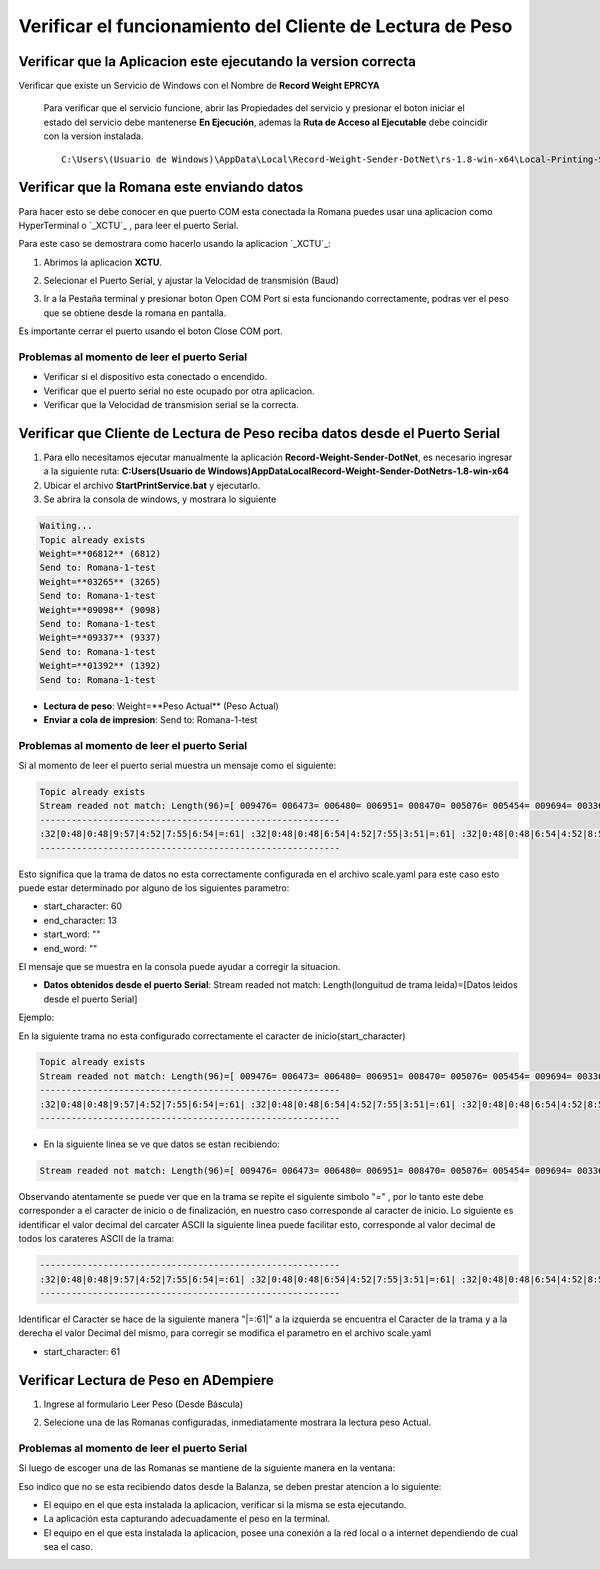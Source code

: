 .. |Acceso directo| image:: resources/weight-sender-desktop-shortcut.PNG
.. |Archivo para inicar la aplicación| image:: resources/weight-sender-start_app_file.PNG
.. |XCTU| image:: resources/weight-sender-xctu.PNG
.. |Ventana de XCTU| image:: resources/weight-sender-xctu_window.PNG
.. |Terminal de XCTU| image:: resources/weight-sender-xctu_window_terminal.PNG
.. |Aplicacion| image:: resources/weight-sender-get-weight.PNG
.. |Propiedades Acceso Directo| image:: resources/weight-sender-shortcut-properties.PNG
.. |Leer peso(Désde Báscula)| image:: resources/weight-sender-folder-read-from-scale.png
.. |Leer peso| image:: resources/weight-sender-folder-read-from-scale-reading.png
.. |Servicio de Windows| image:: resources/weight-sender-folder-service.PNG
.. |Propiedades Servicio de Windows| image:: resources/weight-sender-folder-service-properties.PNG
.. |Error iniciando Servicio de Windows| image:: resources/weight-sender-folder-service-start-error.PNG
.. _XCTU: https://erpya.ams3.digitaloceanspaces.com/public/XCTU_5.2.8.exe
.. _documento/verificar-record-weight-sender:

Verificar el funcionamiento del Cliente de Lectura de Peso
==========================================================

Verificar que la Aplicacion este ejecutando la version correcta
---------------------------------------------------------------

Verificar que existe un Servicio de Windows con el Nombre de **Record Weight EPRCYA**

|Servicio de Windows|

|Propiedades Servicio de Windows|

    Para verificar que el servicio funcione, abrir las Propiedades del servicio y presionar el boton iniciar el estado del servicio debe mantenerse **En Ejecución**, ademas la **Ruta de Acceso al Ejecutable** debe coincidir con la version instalada.

    ::

        C:\Users\(Usuario de Windows)\AppData\Local\Record-Weight-Sender-DotNet\rs-1.8-win-x64\Local-Printing-Service-DotNet-win-x64.exe

Verificar que la Romana este enviando datos
-------------------------------------------

Para hacer esto se debe conocer en que puerto COM esta conectada la Romana puedes usar una aplicacion como HyperTerminal o `_XCTU`_ , para leer el puerto Serial.

Para este caso se demostrara como hacerlo usando la aplicacion `_XCTU`_:



1. Abrimos la aplicacion **XCTU**.

|XCTU|

2. Selecionar el Puerto Serial, y ajustar la Velocidad de transmisión (Baud)

|Ventana de XCTU|

3. Ir a la Pestaña terminal y presionar boton Open COM Port si esta funcionando correctamente, podras ver el peso que se obtiene desde la romana en pantalla.

|Terminal de XCTU|

Es importante cerrar el puerto usando el boton Close COM port.

Problemas al momento de leer el puerto Serial
^^^^^^^^^^^^^^^^^^^^^^^^^^^^^^^^^^^^^^^^^^^^^

- Verificar si el dispositivo esta conectado o encendido.
- Verificar que el puerto serial no este ocupado por otra aplicacion.
- Verificar que la Velocidad de transmision serial se la correcta.


Verificar que Cliente de Lectura de Peso reciba datos desde el Puerto Serial
----------------------------------------------------------------------------

1. Para ello necesitamos ejecutar manualmente la aplicación **Record-Weight-Sender-DotNet**, es necesario ingresar a la siguiente ruta: **C:\Users\(Usuario de Windows)\AppData\Local\Record-Weight-Sender-DotNet\rs-1.8-win-x64**
2. Ubicar el archivo **StartPrintService.bat** y ejecutarlo.
3. Se abrira la consola de windows, y mostrara lo siguiente

.. code-block:: batch

    Waiting...
    Topic already exists
    Weight=**06812** (6812)
    Send to: Romana-1-test
    Weight=**03265** (3265)
    Send to: Romana-1-test
    Weight=**09098** (9098)
    Send to: Romana-1-test
    Weight=**09337** (9337)
    Send to: Romana-1-test
    Weight=**01392** (1392)
    Send to: Romana-1-test


- **Lectura de peso**: Weight=**Peso Actual** (Peso Actual)
- **Enviar a cola de impresion**: Send to: Romana-1-test


Problemas al momento de leer el puerto Serial
^^^^^^^^^^^^^^^^^^^^^^^^^^^^^^^^^^^^^^^^^^^^^

Si al momento de leer el puerto serial muestra un mensaje como el siguiente:

.. code-block:: batch

    Topic already exists
    Stream readed not match: Length(96)=[ 009476= 006473= 006480= 006951= 008470= 005076= 005454= 009694= 003362= 009119= 002792= 005188=]
    ---------------------------------------------------------
    :32|0:48|0:48|9:57|4:52|7:55|6:54|=:61| :32|0:48|0:48|6:54|4:52|7:55|3:51|=:61| :32|0:48|0:48|6:54|4:52|8:56|0:48|=:61| :32|0:48|0:48|6:54|9:57|5:53|1:49|=:61| :32|0:48|0:48|8:56|4:52|7:55|0:48|=:61| :32|0:48|0:48|5:53|0:48|7:55|6:54|=:61| :32|0:48|0:48|5:53|4:52|5:53|4:52|=:61| :32|0:48|0:48|9:57|6:54|9:57|4:52|=:61| :32|0:48|0:48|3:51|3:51|6:54|2:50|=:61| :32|0:48|0:48|9:57|1:49|1:49|9:57|=:61| :32|0:48|0:48|2:50|7:55|9:57|2:50|=:61| :32|0:48|0:48|5:53|1:49|8:56|8:56|=:61
    ---------------------------------------------------------

Esto significa que la trama de datos no esta correctamente configurada en el archivo scale.yaml para este caso esto puede estar determinado por alguno de los siguientes parametro:

- start_character: 60
- end_character: 13
- start_word: ""
- end_word: ""

El mensaje que se muestra en la consola puede ayudar a corregir la situacion.

- **Datos obtenidos desde el puerto Serial**: Stream readed not match: Length(longuitud de trama leida)=[Datos leidos desde el puerto Serial]

Ejemplo:

En la siguiente trama no esta configurado correctamente el caracter de inicio(start_character)

.. code-block:: batch

    Topic already exists
    Stream readed not match: Length(96)=[ 009476= 006473= 006480= 006951= 008470= 005076= 005454= 009694= 003362= 009119= 002792= 005188=]
    ---------------------------------------------------------
    :32|0:48|0:48|9:57|4:52|7:55|6:54|=:61| :32|0:48|0:48|6:54|4:52|7:55|3:51|=:61| :32|0:48|0:48|6:54|4:52|8:56|0:48|=:61| :32|0:48|0:48|6:54|9:57|5:53|1:49|=:61| :32|0:48|0:48|8:56|4:52|7:55|0:48|=:61| :32|0:48|0:48|5:53|0:48|7:55|6:54|=:61| :32|0:48|0:48|5:53|4:52|5:53|4:52|=:61| :32|0:48|0:48|9:57|6:54|9:57|4:52|=:61| :32|0:48|0:48|3:51|3:51|6:54|2:50|=:61| :32|0:48|0:48|9:57|1:49|1:49|9:57|=:61| :32|0:48|0:48|2:50|7:55|9:57|2:50|=:61| :32|0:48|0:48|5:53|1:49|8:56|8:56|=:61
    ---------------------------------------------------------

- En la siguiente linea se ve que datos se estan recibiendo:

.. code-block:: batch

    Stream readed not match: Length(96)=[ 009476= 006473= 006480= 006951= 008470= 005076= 005454= 009694= 003362= 009119= 002792= 005188=]

Observando atentamente se puede ver que en la trama se repite el siguiente simbolo "=" , por lo tanto este debe corresponder a el caracter de inicio o de finalización, en nuestro caso corresponde al caracter de inicio. Lo siguiente es identificar el valor decimal del carcater ASCII la siguiente linea puede facilitar esto, corresponde al valor decimal de todos los carateres ASCII de la trama:

.. code-block:: batch

    ---------------------------------------------------------
    :32|0:48|0:48|9:57|4:52|7:55|6:54|=:61| :32|0:48|0:48|6:54|4:52|7:55|3:51|=:61| :32|0:48|0:48|6:54|4:52|8:56|0:48|=:61| :32|0:48|0:48|6:54|9:57|5:53|1:49|=:61| :32|0:48|0:48|8:56|4:52|7:55|0:48|=:61| :32|0:48|0:48|5:53|0:48|7:55|6:54|=:61| :32|0:48|0:48|5:53|4:52|5:53|4:52|=:61| :32|0:48|0:48|9:57|6:54|9:57|4:52|=:61| :32|0:48|0:48|3:51|3:51|6:54|2:50|=:61| :32|0:48|0:48|9:57|1:49|1:49|9:57|=:61| :32|0:48|0:48|2:50|7:55|9:57|2:50|=:61| :32|0:48|0:48|5:53|1:49|8:56|8:56|=:61
    ---------------------------------------------------------

Identificar el Caracter se hace de la siguiente manera "|=:61|" a la izquierda se encuentra el Caracter de la trama y a la derecha el valor Decimal del mismo, para corregir se modifica el parametro en el archivo scale.yaml

- start_character: 61


Verificar Lectura de Peso en ADempiere
--------------------------------------


1. Ingrese al formulario Leer Peso (Desde Báscula)

|Leer peso(Désde Báscula)|

2. Selecione una de las Romanas configuradas, inmediatamente mostrara la lectura peso Actual.

|Leer peso|


Problemas al momento de leer el puerto Serial
^^^^^^^^^^^^^^^^^^^^^^^^^^^^^^^^^^^^^^^^^^^^^

Si luego de escoger una de las Romanas se mantiene de la siguiente manera en la ventana:

|Leer peso(Désde Báscula)|

Eso indico que no se esta recibiendo datos desde la Balanza, se deben prestar atencion a lo siguiente:

- El equipo en el que esta instalada la aplicacion, verificar si la misma se esta ejecutando.
- La aplicación esta capturando adecuadamente el peso en la terminal.
- El equipo en el que esta instalada la aplicacion, posee una conexión a la red local o a internet dependiendo de cual sea el caso.